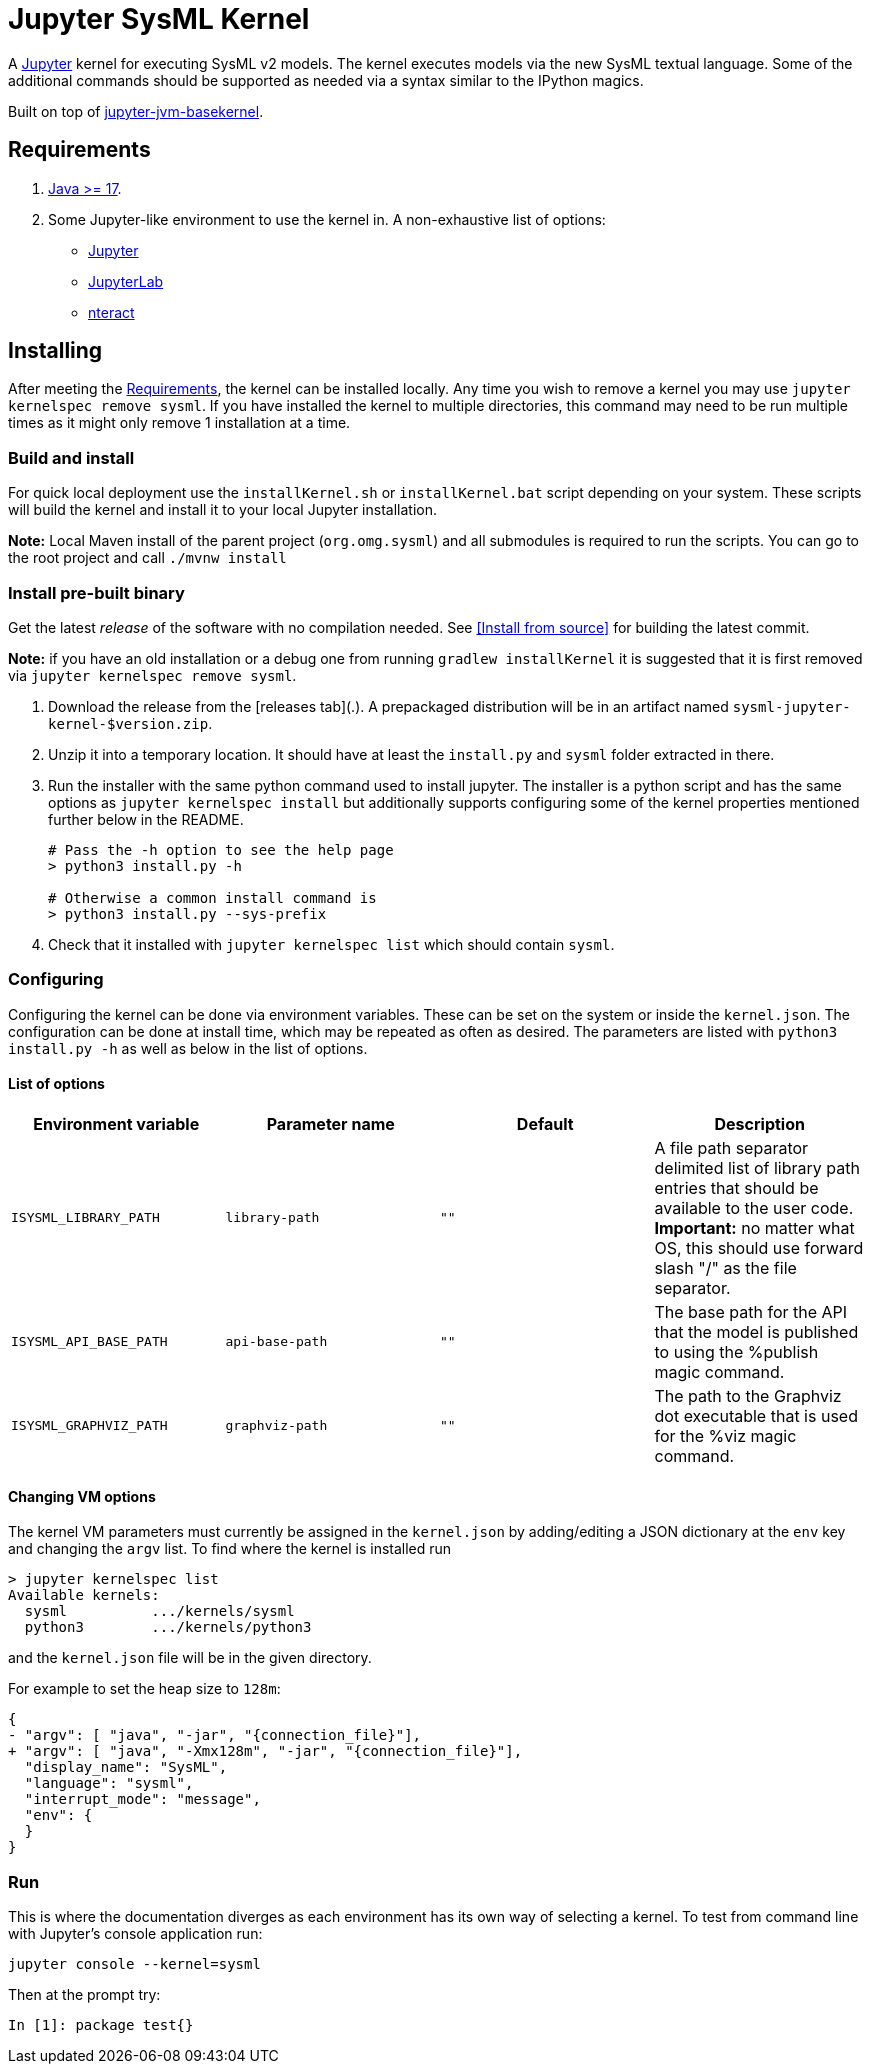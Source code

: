 = Jupyter SysML Kernel

A http://jupyter.org/[Jupyter] kernel for executing SysML v2 models. The kernel executes models via the new SysML textual language. Some of the additional commands should be supported as needed via a syntax similar to the IPython magics.

Built on top of https://github.com/SpencerPark/jupyter-jvm-basekernel[jupyter-jvm-basekernel].

== Requirements

1.  http://www.oracle.com/technetwork/java/javase/downloads/index.html[Java >= 17].
2.  Some Jupyter-like environment to use the kernel in. A non-exhaustive list of options:
    *   http://jupyter.org/install[Jupyter]
    *   http://jupyterlab.readthedocs.io/en/stable/getting_started/installation.html[JupyterLab]
    *   https://nteract.io/desktop[nteract]


== Installing

After meeting the <<Requirements>>, the kernel can be installed locally. Any time you wish to remove a kernel you may use `jupyter kernelspec remove sysml`. If you have installed the kernel to multiple directories, this command may need to be run multiple times as it might only remove 1 installation at a time.

=== Build and install
For quick local deployment use the `installKernel.sh` or `installKernel.bat` script depending on your system. These scripts will build the kernel and install it to your local Jupyter installation.

**Note:** Local Maven install of the parent project (`org.omg.sysml`) and all submodules is required to run the scripts. You can go to the root project and call `./mvnw install`

=== Install pre-built binary

Get the latest _release_ of the software with no compilation needed. See <<Install from source>> for building the latest commit.

**Note:** if you have an old installation or a debug one from running `gradlew installKernel` it is suggested that it is first removed via `jupyter kernelspec remove sysml`.

1.  Download the release from the [releases tab](.). A prepackaged distribution will be in an artifact named `sysml-jupyter-kernel-$version.zip`.

2.  Unzip it into a temporary location. It should have at least the `install.py` and `sysml` folder extracted in there.

3.  Run the installer with the same python command used to install jupyter. The installer is a python script and has the same options as `jupyter kernelspec install` but additionally supports configuring some of the kernel properties mentioned further below in the README.
+
[source,shell]
----
# Pass the -h option to see the help page
> python3 install.py -h

# Otherwise a common install command is
> python3 install.py --sys-prefix
----

4.  Check that it installed with `jupyter kernelspec list` which should contain `sysml`.

=== Configuring

Configuring the kernel can be done via environment variables. These can be set on the system or inside the `kernel.json`. The configuration can be done at install time, which may be repeated as often as desired. The parameters are listed with `python3 install.py -h` as well as below in the list of options.

==== List of options

[cols="1,1,1,1"]
|===
| Environment variable | Parameter name | Default | Description

| `ISYSML_LIBRARY_PATH` | `library-path` | `""` | A file path separator delimited list of library path entries that should be available to the user code. **Important:** no matter what OS, this should use forward slash "/" as the file separator.
| `ISYSML_API_BASE_PATH` | `api-base-path` | `""` | The base path for the API that the model is published to using the %publish magic command.
| `ISYSML_GRAPHVIZ_PATH` | `graphviz-path` | `""` | The path to the Graphviz dot executable that is used for the %viz magic command.
|===

==== Changing VM options

The kernel VM parameters must currently be assigned in the `kernel.json` by adding/editing a JSON dictionary at the `env` key and changing the `argv` list. To find where the kernel is installed run

[source,shell]
----
> jupyter kernelspec list
Available kernels:
  sysml          .../kernels/sysml
  python3        .../kernels/python3
----

and the `kernel.json` file will be in the given directory.

For example to set the heap size to `128m`:

[source,diff]
----
{
- "argv": [ "java", "-jar", "{connection_file}"],
+ "argv": [ "java", "-Xmx128m", "-jar", "{connection_file}"],
  "display_name": "SysML",
  "language": "sysml",
  "interrupt_mode": "message",
  "env": {
  }
}
----

=== Run

This is where the documentation diverges as each environment has its own way of selecting a kernel. To test from command line with Jupyter's console application run:

[source,bash]
----
jupyter console --kernel=sysml
----

Then at the prompt try:

[source]
----
In [1]: package test{}
----

